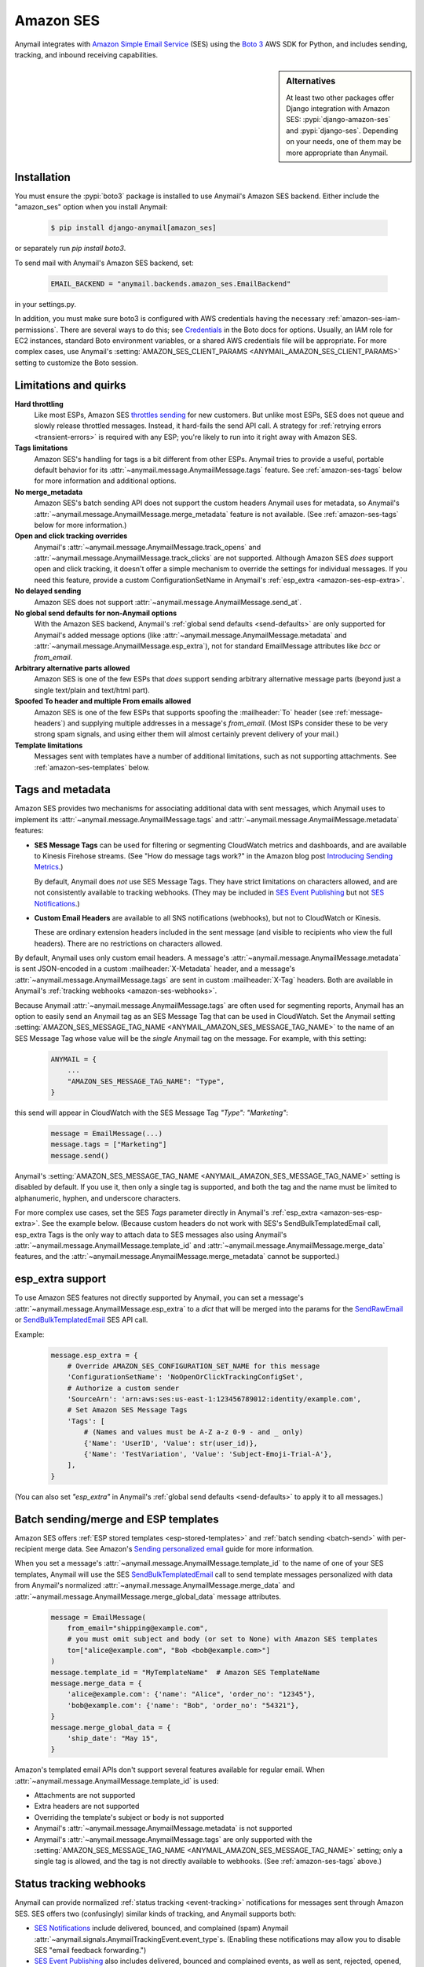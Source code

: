 .. _amazon-ses-backend:

Amazon SES
==========

Anymail integrates with `Amazon Simple Email Service`_ (SES) using the `Boto 3`_
AWS SDK for Python, and includes sending, tracking, and inbound receiving capabilities.

.. sidebar:: Alternatives

    At least two other packages offer Django integration with
    Amazon SES: :pypi:`django-amazon-ses` and :pypi:`django-ses`.
    Depending on your needs, one of them may be more appropriate than Anymail.


.. versionadded:: 2.1

.. _Amazon Simple Email Service: https://aws.amazon.com/ses/
.. _Boto 3: https://boto3.readthedocs.io/en/stable/


Installation
------------

You must ensure the :pypi:`boto3` package is installed to use Anymail's Amazon SES
backend. Either include the "amazon_ses" option when you install Anymail:

    .. code-block:: console

        $ pip install django-anymail[amazon_ses]

or separately run `pip install boto3`.

To send mail with Anymail's Amazon SES backend, set:

  .. code-block:: python

      EMAIL_BACKEND = "anymail.backends.amazon_ses.EmailBackend"

in your settings.py.

In addition, you must make sure boto3 is configured with AWS credentials having the
necessary :ref:`amazon-ses-iam-permissions`.
There are several ways to do this; see `Credentials`_ in the Boto docs for options.
Usually, an IAM role for EC2 instances, standard Boto environment variables,
or a shared AWS credentials file will be appropriate. For more complex cases,
use Anymail's :setting:`AMAZON_SES_CLIENT_PARAMS <ANYMAIL_AMAZON_SES_CLIENT_PARAMS>`
setting to customize the Boto session.


.. _Credentials: https://boto3.readthedocs.io/en/stable/guide/configuration.html#configuring-credentials


.. _amazon-ses-quirks:

Limitations and quirks
----------------------

**Hard throttling**
  Like most ESPs, Amazon SES `throttles sending`_ for new customers. But unlike
  most ESPs, SES does not queue and slowly release throttled messages. Instead, it
  hard-fails the send API call. A strategy for :ref:`retrying errors <transient-errors>`
  is required with any ESP; you're likely to run into it right away with Amazon SES.

**Tags limitations**
  Amazon SES's handling for tags is a bit different from other ESPs.
  Anymail tries to provide a useful, portable default behavior for its
  :attr:`~anymail.message.AnymailMessage.tags` feature. See :ref:`amazon-ses-tags`
  below for more information and additional options.

**No merge_metadata**
  Amazon SES's batch sending API does not support the custom headers Anymail uses
  for metadata, so Anymail's :attr:`~anymail.message.AnymailMessage.merge_metadata`
  feature is not available. (See :ref:`amazon-ses-tags` below for more information.)

**Open and click tracking overrides**
  Anymail's :attr:`~anymail.message.AnymailMessage.track_opens` and
  :attr:`~anymail.message.AnymailMessage.track_clicks` are not supported.
  Although Amazon SES *does* support open and click tracking, it doesn't offer
  a simple mechanism to override the settings for individual messages. If you
  need this feature, provide a custom ConfigurationSetName in Anymail's
  :ref:`esp_extra <amazon-ses-esp-extra>`.

**No delayed sending**
  Amazon SES does not support :attr:`~anymail.message.AnymailMessage.send_at`.

**No global send defaults for non-Anymail options**
  With the Amazon SES backend, Anymail's :ref:`global send defaults <send-defaults>`
  are only supported for Anymail's added message options (like
  :attr:`~anymail.message.AnymailMessage.metadata` and
  :attr:`~anymail.message.AnymailMessage.esp_extra`), not for standard EmailMessage
  attributes like `bcc` or `from_email`.

**Arbitrary alternative parts allowed**
  Amazon SES is one of the few ESPs that *does* support sending arbitrary alternative
  message parts (beyond just a single text/plain and text/html part).

**Spoofed To header and multiple From emails allowed**
  Amazon SES is one of the few ESPs that supports spoofing the :mailheader:`To` header
  (see :ref:`message-headers`) and supplying multiple addresses in a message's `from_email`.
  (Most ISPs consider these to be very strong spam signals, and using either them will almost
  certainly prevent delivery of your mail.)

**Template limitations**
  Messages sent with templates have a number of additional limitations, such as not
  supporting attachments. See :ref:`amazon-ses-templates` below.


.. _throttles sending:
   https://docs.aws.amazon.com/ses/latest/DeveloperGuide/manage-sending-limits.html

.. _amazon-ses-tags:

Tags and metadata
-----------------

Amazon SES provides two mechanisms for associating additional data with sent messages,
which Anymail uses to implement its :attr:`~anymail.message.AnymailMessage.tags`
and :attr:`~anymail.message.AnymailMessage.metadata` features:

* **SES Message Tags** can be used for filtering or segmenting CloudWatch metrics and
  dashboards, and are available to Kinesis Firehose streams. (See "How do message
  tags work?" in the Amazon blog post `Introducing Sending Metrics`_.)

  By default, Anymail does *not* use SES Message Tags. They have strict limitations
  on characters allowed, and are not consistently available to tracking webhooks.
  (They may be included in `SES Event Publishing`_ but not `SES Notifications`_.)

* **Custom Email Headers** are available to all SNS notifications (webhooks), but
  not to CloudWatch or Kinesis.

  These are ordinary extension headers included in the sent message (and visible to
  recipients who view the full headers). There are no restrictions on characters allowed.

By default, Anymail uses only custom email headers. A message's
:attr:`~anymail.message.AnymailMessage.metadata` is sent JSON-encoded in a custom
:mailheader:`X-Metadata` header, and a message's :attr:`~anymail.message.AnymailMessage.tags`
are sent in custom :mailheader:`X-Tag` headers. Both are available in Anymail's
:ref:`tracking webhooks <amazon-ses-webhooks>`.

Because Anymail :attr:`~anymail.message.AnymailMessage.tags` are often used for
segmenting reports, Anymail has an option to easily send an Anymail tag
as an SES Message Tag that can be used in CloudWatch. Set the Anymail setting
:setting:`AMAZON_SES_MESSAGE_TAG_NAME <ANYMAIL_AMAZON_SES_MESSAGE_TAG_NAME>`
to the name of an SES Message Tag whose value will be the *single* Anymail tag
on the message. For example, with this setting:

  .. code-block:: python

      ANYMAIL = {
          ...
          "AMAZON_SES_MESSAGE_TAG_NAME": "Type",
      }

this send will appear in CloudWatch with the SES Message Tag `"Type": "Marketing"`:

  .. code-block:: python

      message = EmailMessage(...)
      message.tags = ["Marketing"]
      message.send()

Anymail's :setting:`AMAZON_SES_MESSAGE_TAG_NAME <ANYMAIL_AMAZON_SES_MESSAGE_TAG_NAME>`
setting is disabled by default. If you use it, then only a single tag is supported,
and both the tag and the name must be limited to alphanumeric, hyphen, and underscore
characters.

For more complex use cases, set the SES `Tags` parameter directly in Anymail's
:ref:`esp_extra <amazon-ses-esp-extra>`. See the example below. (Because custom headers do not
work with SES's SendBulkTemplatedEmail call, esp_extra Tags is the only way to attach
data to SES messages also using Anymail's :attr:`~anymail.message.AnymailMessage.template_id`
and :attr:`~anymail.message.AnymailMessage.merge_data` features, and the
:attr:`~anymail.message.AnymailMessage.merge_metadata` cannot be supported.)


.. _Introducing Sending Metrics:
    https://aws.amazon.com/blogs/ses/introducing-sending-metrics/
.. _SES Event Publishing:
    https://docs.aws.amazon.com/ses/latest/DeveloperGuide/monitor-using-event-publishing.html
.. _SES Notifications:
    https://docs.aws.amazon.com/ses/latest/DeveloperGuide/monitor-sending-using-notifications.html


.. _amazon-ses-esp-extra:

esp_extra support
-----------------

To use Amazon SES features not directly supported by Anymail, you can
set a message's :attr:`~anymail.message.AnymailMessage.esp_extra` to
a `dict` that will be merged into the params for the `SendRawEmail`_
or `SendBulkTemplatedEmail`_ SES API call.

Example:

    .. code-block:: python

        message.esp_extra = {
            # Override AMAZON_SES_CONFIGURATION_SET_NAME for this message
            'ConfigurationSetName': 'NoOpenOrClickTrackingConfigSet',
            # Authorize a custom sender
            'SourceArn': 'arn:aws:ses:us-east-1:123456789012:identity/example.com',
            # Set Amazon SES Message Tags
            'Tags': [
                # (Names and values must be A-Z a-z 0-9 - and _ only)
                {'Name': 'UserID', 'Value': str(user_id)},
                {'Name': 'TestVariation', 'Value': 'Subject-Emoji-Trial-A'},
            ],
        }


(You can also set `"esp_extra"` in Anymail's :ref:`global send defaults <send-defaults>`
to apply it to all messages.)

.. _SendRawEmail:
    https://docs.aws.amazon.com/ses/latest/APIReference/API_SendRawEmail.html

.. _SendBulkTemplatedEmail:
    https://docs.aws.amazon.com/ses/latest/APIReference/API_SendBulkTemplatedEmail.html


.. _amazon-ses-templates:

Batch sending/merge and ESP templates
-------------------------------------

Amazon SES offers :ref:`ESP stored templates <esp-stored-templates>`
and :ref:`batch sending <batch-send>` with per-recipient merge data.
See Amazon's `Sending personalized email`_ guide for more information.

When you set a message's :attr:`~anymail.message.AnymailMessage.template_id`
to the name of one of your SES templates, Anymail will use the SES
`SendBulkTemplatedEmail`_ call to send template messages personalized with data
from Anymail's normalized :attr:`~anymail.message.AnymailMessage.merge_data`
and :attr:`~anymail.message.AnymailMessage.merge_global_data`
message attributes.

  .. code-block:: python

      message = EmailMessage(
          from_email="shipping@example.com",
          # you must omit subject and body (or set to None) with Amazon SES templates
          to=["alice@example.com", "Bob <bob@example.com>"]
      )
      message.template_id = "MyTemplateName"  # Amazon SES TemplateName
      message.merge_data = {
          'alice@example.com': {'name': "Alice", 'order_no': "12345"},
          'bob@example.com': {'name': "Bob", 'order_no': "54321"},
      }
      message.merge_global_data = {
          'ship_date': "May 15",
      }

Amazon's templated email APIs don't support several features available for regular email.
When :attr:`~anymail.message.AnymailMessage.template_id` is used:

* Attachments are not supported
* Extra headers are not supported
* Overriding the template's subject or body is not supported
* Anymail's :attr:`~anymail.message.AnymailMessage.metadata` is not supported
* Anymail's :attr:`~anymail.message.AnymailMessage.tags` are only supported
  with the :setting:`AMAZON_SES_MESSAGE_TAG_NAME <ANYMAIL_AMAZON_SES_MESSAGE_TAG_NAME>`
  setting; only a single tag is allowed, and the tag is not directly available
  to webhooks. (See :ref:`amazon-ses-tags` above.)

.. _Sending personalized email:
   https://docs.aws.amazon.com/ses/latest/DeveloperGuide/send-personalized-email-api.html


.. _amazon-ses-webhooks:

Status tracking webhooks
------------------------

Anymail can provide normalized :ref:`status tracking <event-tracking>` notifications
for messages sent through Amazon SES. SES offers two (confusingly) similar kinds of
tracking, and Anymail supports both:

* `SES Notifications`_ include delivered, bounced, and complained (spam) Anymail
  :attr:`~anymail.signals.AnymailTrackingEvent.event_type`\s. (Enabling these
  notifications may allow you to disable SES "email feedback forwarding.")

* `SES Event Publishing`_ also includes delivered, bounced and complained events,
  as well as sent, rejected, opened, clicked, and (template rendering) failed.

Both types of tracking events are delivered to Anymail's webhook URL through
Amazon Simple Notification Service (SNS) subscriptions.

Amazon's naming here can be really confusing. We'll try to be clear about "SES Notifications"
vs. "SES Event Publishing" as the two different kinds of SES tracking events.
And then distinguish all of that from "SNS"---the publish/subscribe service
used to notify Anymail's tracking webhooks about *both* kinds of SES tracking event.

To use Anymail's status tracking webhooks with Amazon SES:

1. First, :ref:`configure Anymail webhooks <webhooks-configuration>` and deploy your
   Django project. (Deploying allows Anymail to confirm the SNS subscription for you
   in step 3.)

Then in Amazon's **Simple Notification Service** console:

2. `Create an SNS Topic`_ to receive Amazon SES tracking events.
   The exact topic name is up to you; choose something meaningful like *SES_Tracking_Events*.

3. Subscribe Anymail's tracking webhook to the SNS Topic you just created. In the SNS
   console, click into the topic from step 2, then click the "Create subscription" button.
   For protocol choose HTTPS. For endpoint enter:

   :samp:`https://{random}:{random}@{yoursite.example.com}/anymail/amazon_ses/tracking/`

     * *random:random* is an :setting:`ANYMAIL_WEBHOOK_SECRET` shared secret
     * *yoursite.example.com* is your Django site

   Anymail will automatically confirm the SNS subscription. (For other options, see
   :ref:`amazon-ses-confirm-sns-subscriptions` below.)

Finally, switch to Amazon's **Simple Email Service** console:

4. **If you want to use SES Notifications:** Follow Amazon's guide to
   `configure SES notifications through SNS`_, using the SNS Topic you created above.
   Choose any event types you want to receive. Be sure to choose "Include original headers"
   if you need access to Anymail's :attr:`~anymail.message.AnymailMessage.metadata` or
   :attr:`~anymail.message.AnymailMessage.tags` in your webhook handlers.

5. **If you want to use SES Event Publishing:**

    a. Follow Amazon's guide to `create an SES "Configuration Set"`_. Name it something meaningful,
       like *TrackingConfigSet.*

    b. Follow Amazon's guide to `add an SNS event destination for SES event publishing`_, using the
       SNS Topic you created above. Choose any event types you want to receive.

    c. Update your Anymail settings to send using this Configuration Set by default:

        .. code-block:: python

            ANYMAIL = {
                ...
                "AMAZON_SES_CONFIGURATION_SET_NAME": "TrackingConfigSet",
            }

.. caution::

    The delivery, bounce, and complaint event types are available in both SES Notifications
    *and* SES Event Publishing. If you're using both, don't enable the same events in both
    places, or you'll receive duplicate notifications with *different*
    :attr:`~anymail.signals.AnymailTrackingEvent.event_id`\s.


Note that Amazon SES's open and click tracking does not distinguish individual recipients.
If you send a single message to multiple recipients, Anymail will call your tracking handler
with the "opened" or "clicked" event for *every* original recipient of the message, including
all to, cc and bcc addresses. (Amazon recommends avoiding multiple recipients with SES.)

In your tracking signal receiver, the normalized AnymailTrackingEvent's
:attr:`~anymail.signals.AnymailTrackingEvent.esp_event` will be set to the
the parsed, top-level JSON event object from SES: either `SES Notification contents`_
or `SES Event Publishing contents`_. (The two formats are nearly identical.)
You can use this to obtain SES Message Tags (see :ref:`amazon-ses-tags`) from
SES Event Publishing notifications:

.. code-block:: python

    from anymail.signals import tracking
    from django.dispatch import receiver

    @receiver(tracking)  # add weak=False if inside some other function/class
    def handle_tracking(sender, event, esp_name, **kwargs):
        if esp_name == "Amazon SES":
            try:
                message_tags = {
                    name: values[0]
                    for name, values in event.esp_event["mail"]["tags"].items()}
            except KeyError:
                message_tags = None  # SES Notification (not Event Publishing) event
            print("Message %s to %s event %s: Message Tags %r" % (
                  event.message_id, event.recipient, event.event_type, message_tags))


Anymail does *not* currently check `SNS signature verification`_, because Amazon has not
released a standard way to do that in Python. Instead, Anymail relies on your
:setting:`WEBHOOK_SECRET <ANYMAIL_WEBHOOK_SECRET>` to verify SNS notifications are from an
authorized source.

.. _amazon-ses-sns-retry-policy:

.. note::

    Amazon SNS's default policy for handling HTTPS notification failures is to retry
    three times, 20 seconds apart, and then drop the notification. That means
    **if your webhook is ever offline for more than one minute, you may miss events.**

    For most uses, it probably makes sense to `configure an SNS retry policy`_ with more
    attempts over a longer period. E.g., 20 retries ranging from 5 seconds minimum
    to 600 seconds (5 minutes) maximum delay between attempts, with geometric backoff.

    Also, SNS does *not* guarantee notifications will be delivered to HTTPS subscribers
    like Anymail webhooks. The longest SNS will ever keep retrying is one hour total. If you need
    retries longer than that, or guaranteed delivery, you may need to implement your own queuing
    mechanism with something like Celery or directly on Amazon Simple Queue Service (SQS).


.. _Create an SNS Topic:
    https://docs.aws.amazon.com/sns/latest/dg/CreateTopic.html
.. _configure SES notifications through SNS:
    https://docs.aws.amazon.com/ses/latest/DeveloperGuide/configure-sns-notifications.html
.. _create an SES "Configuration Set":
    https://docs.aws.amazon.com/ses/latest/DeveloperGuide/event-publishing-create-configuration-set.html
.. _add an SNS event destination for SES event publishing:
    https://docs.aws.amazon.com/ses/latest/DeveloperGuide/event-publishing-add-event-destination-sns.html
.. _SES Notification contents:
    https://docs.aws.amazon.com/ses/latest/DeveloperGuide/notification-contents.html
.. _SES Event Publishing contents:
    https://docs.aws.amazon.com/ses/latest/DeveloperGuide/event-publishing-retrieving-sns-contents.html
.. _SNS signature verification:
    https://docs.aws.amazon.com/sns/latest/dg/SendMessageToHttp.verify.signature.html
.. _configure an SNS retry policy:
    https://docs.aws.amazon.com/sns/latest/dg/DeliveryPolicies.html


.. _amazon-ses-inbound:

Inbound webhook
---------------

You can receive email through Amazon SES with Anymail's normalized :ref:`inbound <inbound>`
handling. See `Receiving email with Amazon SES`_ for background.

Configuring Anymail's inbound webhook for Amazon SES is similar to installing the
:ref:`tracking webhook <amazon-ses-webhooks>`. You must use a different SNS Topic
for inbound.

To use Anymail's inbound webhook with Amazon SES:

1. First, if you haven't already, :ref:`configure Anymail webhooks <webhooks-configuration>`
   and deploy your Django project. (Deploying allows Anymail to confirm the SNS subscription
   for you in step 3.)

2. `Create an SNS Topic`_ to receive Amazon SES inbound events.
   The exact topic name is up to you; choose something meaningful like *SES_Inbound_Events*.
   (If you are also using Anymail's tracking events, this must be a *different* SNS Topic.)

3. Subscribe Anymail's inbound webhook to the SNS Topic you just created. In the SNS
   console, click into the topic from step 2, then click the "Create subscription" button.
   For protocol choose HTTPS. For endpoint enter:

   :samp:`https://{random}:{random}@{yoursite.example.com}/anymail/amazon_ses/inbound/`

     * *random:random* is an :setting:`ANYMAIL_WEBHOOK_SECRET` shared secret
     * *yoursite.example.com* is your Django site

   Anymail will automatically confirm the SNS subscription. (For other options, see
   :ref:`amazon-ses-confirm-sns-subscriptions` below.)

4. Next, follow Amazon's guide to `Setting up Amazon SES email receiving`_.
   There are several steps. Come back here when you get to "Action Options"
   in the last step, "Creating Receipt Rules."

5. Anymail supports two SES receipt actions: S3 and SNS. (Both actually use SNS.)
   You can choose either one: the SNS action is easier to set up, but the S3 action
   allows you to receive larger messages and can be more robust.
   (You can change at any time, but don't use both simultaneously.)

   * **For the SNS action:** choose the SNS Topic you created in step 2. Anymail will handle
     either Base64 or UTF-8 encoding; use Base64 if you're not sure.

   * **For the S3 action:** choose or create any S3 bucket that Boto will be able to read.
     (See :ref:`amazon-ses-iam-permissions`; *don't* use a world-readable bucket!)
     "Object key prefix" is optional. Anymail does *not* currently support the
     "Encrypt message" option. Finally, choose the SNS Topic you created in step 2.

Amazon SES will likely deliver a test message to your Anymail inbound handler immediately
after you complete the last step.

If you are using the S3 receipt action, note that Anymail does not delete the S3 object.
You can delete it from your code after successful processing, or set up S3 bucket policies
to automatically delete older messages. In your inbound handler, you can retrieve the S3
object key by prepending the "object key prefix" (if any) from your receipt rule to Anymail's
:attr:`event.event_id <anymail.signals.AnymailInboundEvent.event_id>`.

Amazon SNS imposes a 15 second limit on all notifications. This includes time to download
the message (if you are using the S3 receipt action) and any processing in your
signal receiver. If the total takes longer, SNS will consider the notification failed
and will make several repeat attempts. To avoid problems, it's essential any lengthy
operations are offloaded to a background task.

Amazon SNS's default retry policy times out after one minute of failed notifications.
If your webhook is ever unreachable for more than a minute, **you may miss inbound mail.**
You'll probably want to adjust your SNS topic settings to reduce the chances of that.
See the note about :ref:`retry policies <amazon-ses-sns-retry-policy>` in the tracking
webhooks discussion above.

In your inbound signal receiver, the normalized AnymailTrackingEvent's
:attr:`~anymail.signals.AnymailTrackingEvent.esp_event` will be set to the
the parsed, top-level JSON object described in `SES Email Receiving contents`_.

.. _Receiving email with Amazon SES:
    https://docs.aws.amazon.com/ses/latest/DeveloperGuide/receiving-email.html
.. _Setting up Amazon SES email receiving:
    https://docs.aws.amazon.com/ses/latest/DeveloperGuide/receiving-email-setting-up.html
.. _SES Email Receiving contents:
    https://docs.aws.amazon.com/ses/latest/DeveloperGuide/receiving-email-notifications-contents.html


.. _amazon-ses-confirm-sns-subscriptions:

Confirming SNS subscriptions
----------------------------

Amazon SNS requires HTTPS endpoints (webhooks) to confirm they actually want to subscribe
to an SNS Topic. See `Sending SNS messages to HTTPS endpoints`_ in the Amazon SNS docs
for more information.

(This has nothing to do with verifying email identities in Amazon *SES*,
and is not related to email recipients confirming subscriptions to your content.)

Anymail will automatically handle SNS endpoint confirmation for you, for both tracking and inbound
webhooks, if both:

1. You have deployed your Django project with :ref:`Anymail webhooks enabled <webhooks-configuration>`
   and an Anymail :setting:`WEBHOOK_SECRET <ANYMAIL_WEBHOOK_SECRET>` set, before subscribing the SNS Topic
   to the webhook URL.

   (If you subscribed the SNS topic too early, you can re-send the confirmation request later
   from the Subscriptions section of the Amazon SNS dashboard.)

2. The SNS endpoint URL includes the correct Anymail :setting:`WEBHOOK_SECRET <ANYMAIL_WEBHOOK_SECRET>`
   as HTTP basic authentication. (Amazon SNS only allows this with https urls, not plain http.)

   Anymail requires a valid secret to ensure the subscription request is coming from you, not some other
   AWS user.

If you do not want Anymail to automatically confirm SNS subscriptions for its webhook URLs, set
:setting:`AMAZON_SES_AUTO_CONFIRM_SNS_SUBSCRIPTIONS <ANYMAIL_AMAZON_SES_AUTO_CONFIRM_SNS_SUBSCRIPTIONS>`
to `False` in your ANYMAIL settings.

When auto-confirmation is disabled (or if Anymail receives an unexpected confirmation request),
it will raise an :exc:`AnymailWebhookValidationFailure`, which should show up in your Django error
logging. The error message will include the Token you can use to manually confirm the subscription
in the Amazon SNS dashboard or through the SNS API.


.. _Sending SNS messages to HTTPS endpoints:
    https://docs.aws.amazon.com/sns/latest/dg/SendMessageToHttp.html


.. _amazon-ses-settings:

Settings
--------

Additional Anymail settings for use with Amazon SES:

.. setting:: ANYMAIL_AMAZON_SES_CLIENT_PARAMS

.. rubric:: AMAZON_SES_CLIENT_PARAMS

Optional. Additional `client parameters`_ Anymail should use to create the boto3 session client. Example:

  .. code-block:: python

      ANYMAIL = {
          ...
          "AMAZON_SES_CLIENT_PARAMS": {
              # example: override normal Boto credentials specifically for Anymail
              "aws_access_key_id": os.getenv("AWS_ACCESS_KEY_FOR_ANYMAIL_SES"),
              "aws_secret_access_key": os.getenv("AWS_SECRET_KEY_FOR_ANYMAIL_SES"),
              "region_name": "us-west-2",
              # override other default options
              "config": {
                  "connect_timeout": 30,
                  "read_timeout": 30,
              }
          },
      }

In most cases, it's better to let Boto obtain its own credentials through one of its other
mechanisms: an IAM role for EC2 instances, standard AWS_ACCESS_KEY_ID, AWS_SECRET_ACCESS_KEY
and AWS_SESSION_TOKEN environment variables, or a shared AWS credentials file.

.. _client parameters:
    https://boto3.readthedocs.io/en/stable/reference/core/session.html#boto3.session.Session.client


.. setting:: ANYMAIL_AMAZON_SES_SESSION_PARAMS

.. rubric:: AMAZON_SES_SESSION_PARAMS

Optional. Additional `session parameters`_ Anymail should use to create the boto3 Session. Example:

  .. code-block:: python

      ANYMAIL = {
          ...
          "AMAZON_SES_SESSION_PARAMS": {
              "profile_name": "anymail-testing",
          },
      }

.. _session parameters:
    https://boto3.readthedocs.io/en/stable/reference/core/session.html#boto3.session.Session


.. setting:: ANYMAIL_AMAZON_SES_CONFIGURATION_SET_NAME

.. rubric:: AMAZON_SES_CONFIGURATION_SET_NAME

Optional. The name of an Amazon SES `Configuration Set`_ Anymail should use when sending messages.
The default is to send without any Configuration Set. Note that a Configuration Set is
required to receive SES Event Publishing tracking events. See :ref:`amazon-ses-webhooks` above.

You can override this for individual messages with :ref:`esp_extra <amazon-ses-esp-extra>`.

.. _Configuration Set:
    https://docs.aws.amazon.com/ses/latest/DeveloperGuide/using-configuration-sets.html


.. setting:: ANYMAIL_AMAZON_SES_MESSAGE_TAG_NAME

.. rubric:: AMAZON_SES_MESSAGE_TAG_NAME

Optional, default `None`. The name of an Amazon SES "Message Tag" whose value is set
from a message's Anymail :attr:`~anymail.message.AnymailMessage.tags`.
See :ref:`amazon-ses-tags` above.


.. setting:: ANYMAIL_AMAZON_SES_AUTO_CONFIRM_SNS_SUBSCRIPTIONS

.. rubric:: AMAZON_SES_AUTO_CONFIRM_SNS_SUBSCRIPTIONS

Optional boolean, default `True`. Set to `False` to prevent Anymail webhooks from automatically
accepting Amazon SNS subscription confirmation requests.
See :ref:`amazon-ses-confirm-sns-subscriptions` above.


.. _amazon-ses-iam-permissions:

IAM permissions
---------------

Anymail requires IAM permissions that will allow it to use these actions:

* To send mail:

  * Ordinary (non-templated) sends: ``ses:SendRawEmail``
  * Template/merge sends: ``ses:SendBulkTemplatedEmail``

* To :ref:`automatically confirm <amazon-ses-confirm-sns-subscriptions>`
  webhook SNS subscriptions: ``sns:ConfirmSubscription``

* For status tracking webhooks: no special permissions

* To receive inbound mail:

  * With an "SNS action" receipt rule: no special permissions
  * With an "S3 action" receipt rule: ``s3:GetObject`` on the S3 bucket
    and prefix used (or S3 Access Control List read access for inbound
    messages in that bucket)


This IAM policy covers all of those:

    .. code-block:: json

        {
          "Version": "2012-10-17",
          "Statement": [{
            "Effect": "Allow",
            "Action": ["ses:SendRawEmail", "ses:SendBulkTemplatedEmail"],
            "Resource": "*"
          }, {
            "Effect": "Allow",
            "Action": ["sns:ConfirmSubscription"],
            "Resource": ["arn:aws:sns:*:*:*"]
          }, {
            "Effect": "Allow",
            "Action": ["s3:GetObject"],
            "Resource": ["arn:aws:s3:::MY-PRIVATE-BUCKET-NAME/MY-INBOUND-PREFIX/*"]
          }]
        }

Following the principle of `least privilege`_, you should omit permissions
for any features you aren't using, and you may want to add additional restrictions:

* For Amazon SES sending, you can add conditions to restrict senders, recipients, times,
  or other properties. See Amazon's `Controlling access to Amazon SES`_ guide.

* For auto-confirming webhooks, you might limit the resource to SNS topics owned
  by your AWS account, and/or specific topic names or patterns. E.g.,
  ``"arn:aws:sns:*:0000000000000000:SES_*_Events"`` (replacing the zeroes with
  your numeric AWS account id). See Amazon's guide to `Amazon SNS ARNs`_.

* For inbound S3 delivery, there are multiple ways to control S3 access and data
  retention. See Amazon's `Managing access permissions to your Amazon S3 resources`_.
  (And obviously, you should *never store incoming emails to a public bucket!*)

  Also, you may need to grant Amazon SES (but *not* Anymail) permission to *write*
  to your inbound bucket. See Amazon's `Giving permissions to Amazon SES for email receiving`_.

* For all operations, you can limit source IP, allowable times, user agent, and more.
  (Requests from Anymail will include "django-anymail/*version*" along with Boto's user-agent.)
  See Amazon's guide to `IAM condition context keys`_.


.. _least privilege:
    https://docs.aws.amazon.com/IAM/latest/UserGuide/best-practices.html#grant-least-privilege
.. _Controlling access to Amazon SES:
    https://docs.aws.amazon.com/ses/latest/DeveloperGuide/control-user-access.html
.. _Amazon SNS ARNs:
    https://docs.aws.amazon.com/sns/latest/dg/UsingIAMwithSNS.html#SNS_ARN_Format
.. _Managing access permissions to your Amazon S3 resources:
    https://docs.aws.amazon.com/AmazonS3/latest/dev/s3-access-control.html
.. _Giving permissions to Amazon SES for email receiving:
    https://docs.aws.amazon.com/ses/latest/DeveloperGuide/receiving-email-permissions.html
.. _IAM condition context keys:
    https://docs.aws.amazon.com/IAM/latest/UserGuide/reference_policies_condition-keys.html
